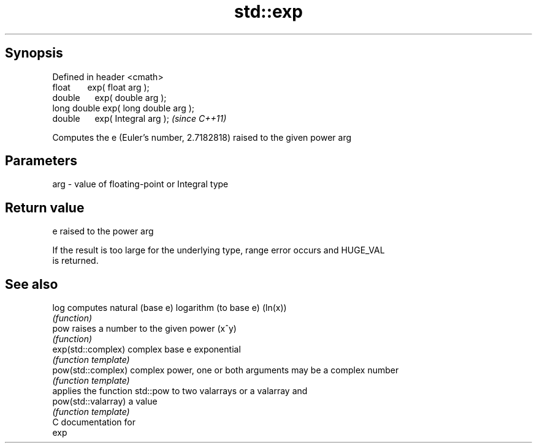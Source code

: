.TH std::exp 3 "Apr 19 2014" "1.0.0" "C++ Standard Libary"
.SH Synopsis
   Defined in header <cmath>
   float       exp( float arg );
   double      exp( double arg );
   long double exp( long double arg );
   double      exp( Integral arg );     \fI(since C++11)\fP

   Computes the e (Euler's number, 2.7182818) raised to the given power arg

.SH Parameters

   arg - value of floating-point or Integral type

.SH Return value

   e raised to the power arg

   If the result is too large for the underlying type, range error occurs and HUGE_VAL
   is returned.

.SH See also

   log                computes natural (base e) logarithm (to base e) (ln(x))
                      \fI(function)\fP
   pow                raises a number to the given power (x^y)
                      \fI(function)\fP
   exp(std::complex)  complex base e exponential
                      \fI(function template)\fP
   pow(std::complex)  complex power, one or both arguments may be a complex number
                      \fI(function template)\fP
                      applies the function std::pow to two valarrays or a valarray and
   pow(std::valarray) a value
                      \fI(function template)\fP
   C documentation for
   exp
